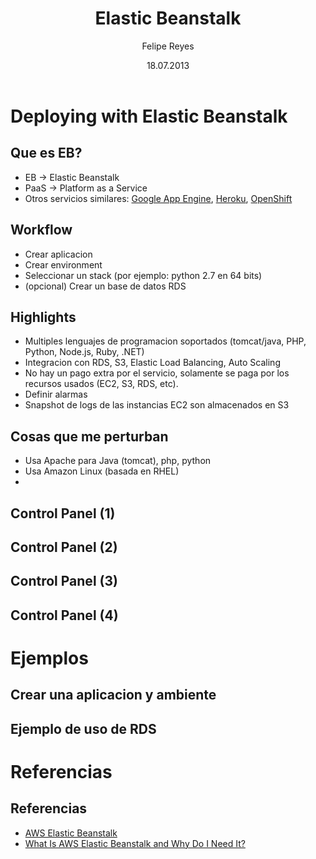 #+TITLE:     Elastic Beanstalk
#+AUTHOR:    Felipe Reyes
#+EMAIL:     freyes@tty.cl
#+DATE:      18.07.2013
#+DESCRIPTION:
#+KEYWORDS:  python, aws, elastic beanstalk
#+OPTIONS:   H:3 num:t toc:nil \n:nil @:t ::t |:t ^:t -:t f:t *:t <:t
#+OPTIONS:   TeX:t LaTeX:t skip:nil d:nil todo:t pri:nil tags:not-in-toc
#+INFOJS_OPT: view:nil toc:nil ltoc:nil mouse:underline buttons:0 path:http://orgmode.org/org-info.js
#+EXPORT_SELECT_TAGS: export
#+EXPORT_EXCLUDE_TAGS: noexport
#+LINK_UP:   
#+LINK_HOME: 
#+LaTeX_CLASS: beamer
#+BEAMER_HEADER_EXTRA: \usetheme{Madrid}\usecolortheme{default}
#+MACRO: BEAMERMODE presentation
#+MACRO: BEAMERINSTITUTE AWS SCL User Group
#+BEAMER_FRAME_LEVEL: 2
#+STARTUP: beamer

* Deploying with Elastic Beanstalk

** Que es EB?
   - EB -> Elastic Beanstalk
   - PaaS -> Platform as a Service
   - Otros servicios similares: [[https://developers.google.com/appengine/][Google App Engine]], [[https://www.heroku.com/][Heroku]], [[http://openshift.redhat.com/][OpenShift]]

** Workflow
   - Crear aplicacion
   - Crear environment
   - Seleccionar un stack (por ejemplo: python 2.7 en 64 bits)
   - (opcional) Crear un base de datos RDS

** Highlights
   - Multiples lenguajes de programacion soportados (tomcat/java, PHP, Python, Node.js, Ruby, .NET)
   - Integracion con RDS, S3, Elastic Load Balancing, Auto Scaling
   - No hay un pago extra por el servicio, solamente se paga por los recursos usados (EC2, S3, RDS, etc).
   - Definir alarmas
   - Snapshot de logs de las instancias EC2 son almacenados en S3

** Cosas que me perturban
   - Usa Apache para Java (tomcat), php, python
   - Usa Amazon Linux (basada en RHEL)
   - 

** Control Panel (1)

#+LaTeX:\includegraphics[width=300px]{/home/freyes/Projects/flask-hello-world/slides/imgs/beanstalk_new_env_dashboard_1.png}

** Control Panel (2)

#+LaTeX:\includegraphics[width=300px]{/home/freyes/Projects/flask-hello-world/slides/imgs/beanstalk_new_monitoring_1.png}

** Control Panel (3)

#+LaTeX:\includegraphics[width=300px]{/home/freyes/Projects/flask-hello-world/slides/imgs/beanstalk_new_alarms_1.png}

** Control Panel (4)

#+LaTeX:\includegraphics[width=300px]{/home/freyes/Projects/flask-hello-world/slides/imgs/beanstalk_new_vpc_management_1.png}

* Ejemplos

** Crear una aplicacion y ambiente
#+BEGIN_LaTeX
\begin{lstlisting}[language=shell]
eb init  # crear aplicacion/environment/rds/etc
eb start  # instala la aplicacion
eb status  --verbose

# actualizar app despues de haber hecho commit (1 o mas)
git aws.push

# para terminar
eb stop  # liberar los recursos y no seguir gastando $_$
eb delete
\end{lstlisting}
#+END_LaTeX

** Ejemplo de uso de RDS
#+BEGIN_LaTeX
\begin{lstlisting}[language=python]
import os 
 
if 'RDS_HOSTNAME' in os.environ:
    DB_URI = "mysql://%(USER)s:%(PASSWORD)s@%(HOST)s:%(PORT)s/%(NAME)s" % \
             {'NAME': os.environ['RDS_DB_NAME'],
              'USER': os.environ['RDS_USERNAME'],
              'PASSWORD': os.environ['RDS_PASSWORD'],
              'HOST': os.environ['RDS_HOSTNAME'],
              'PORT': os.environ['RDS_PORT']}
    }
else:
    DB_URI = "sqlite:///"
\end{lstlisting}
#+END_LaTeX


* Referencias
** Referencias
   - [[https://aws.amazon.com/elasticbeanstalk/][AWS Elastic Beanstalk]]
   - [[http://docs.aws.amazon.com/elasticbeanstalk/latest/dg/Welcome.html][What Is AWS Elastic Beanstalk and Why Do I Need It?]]
